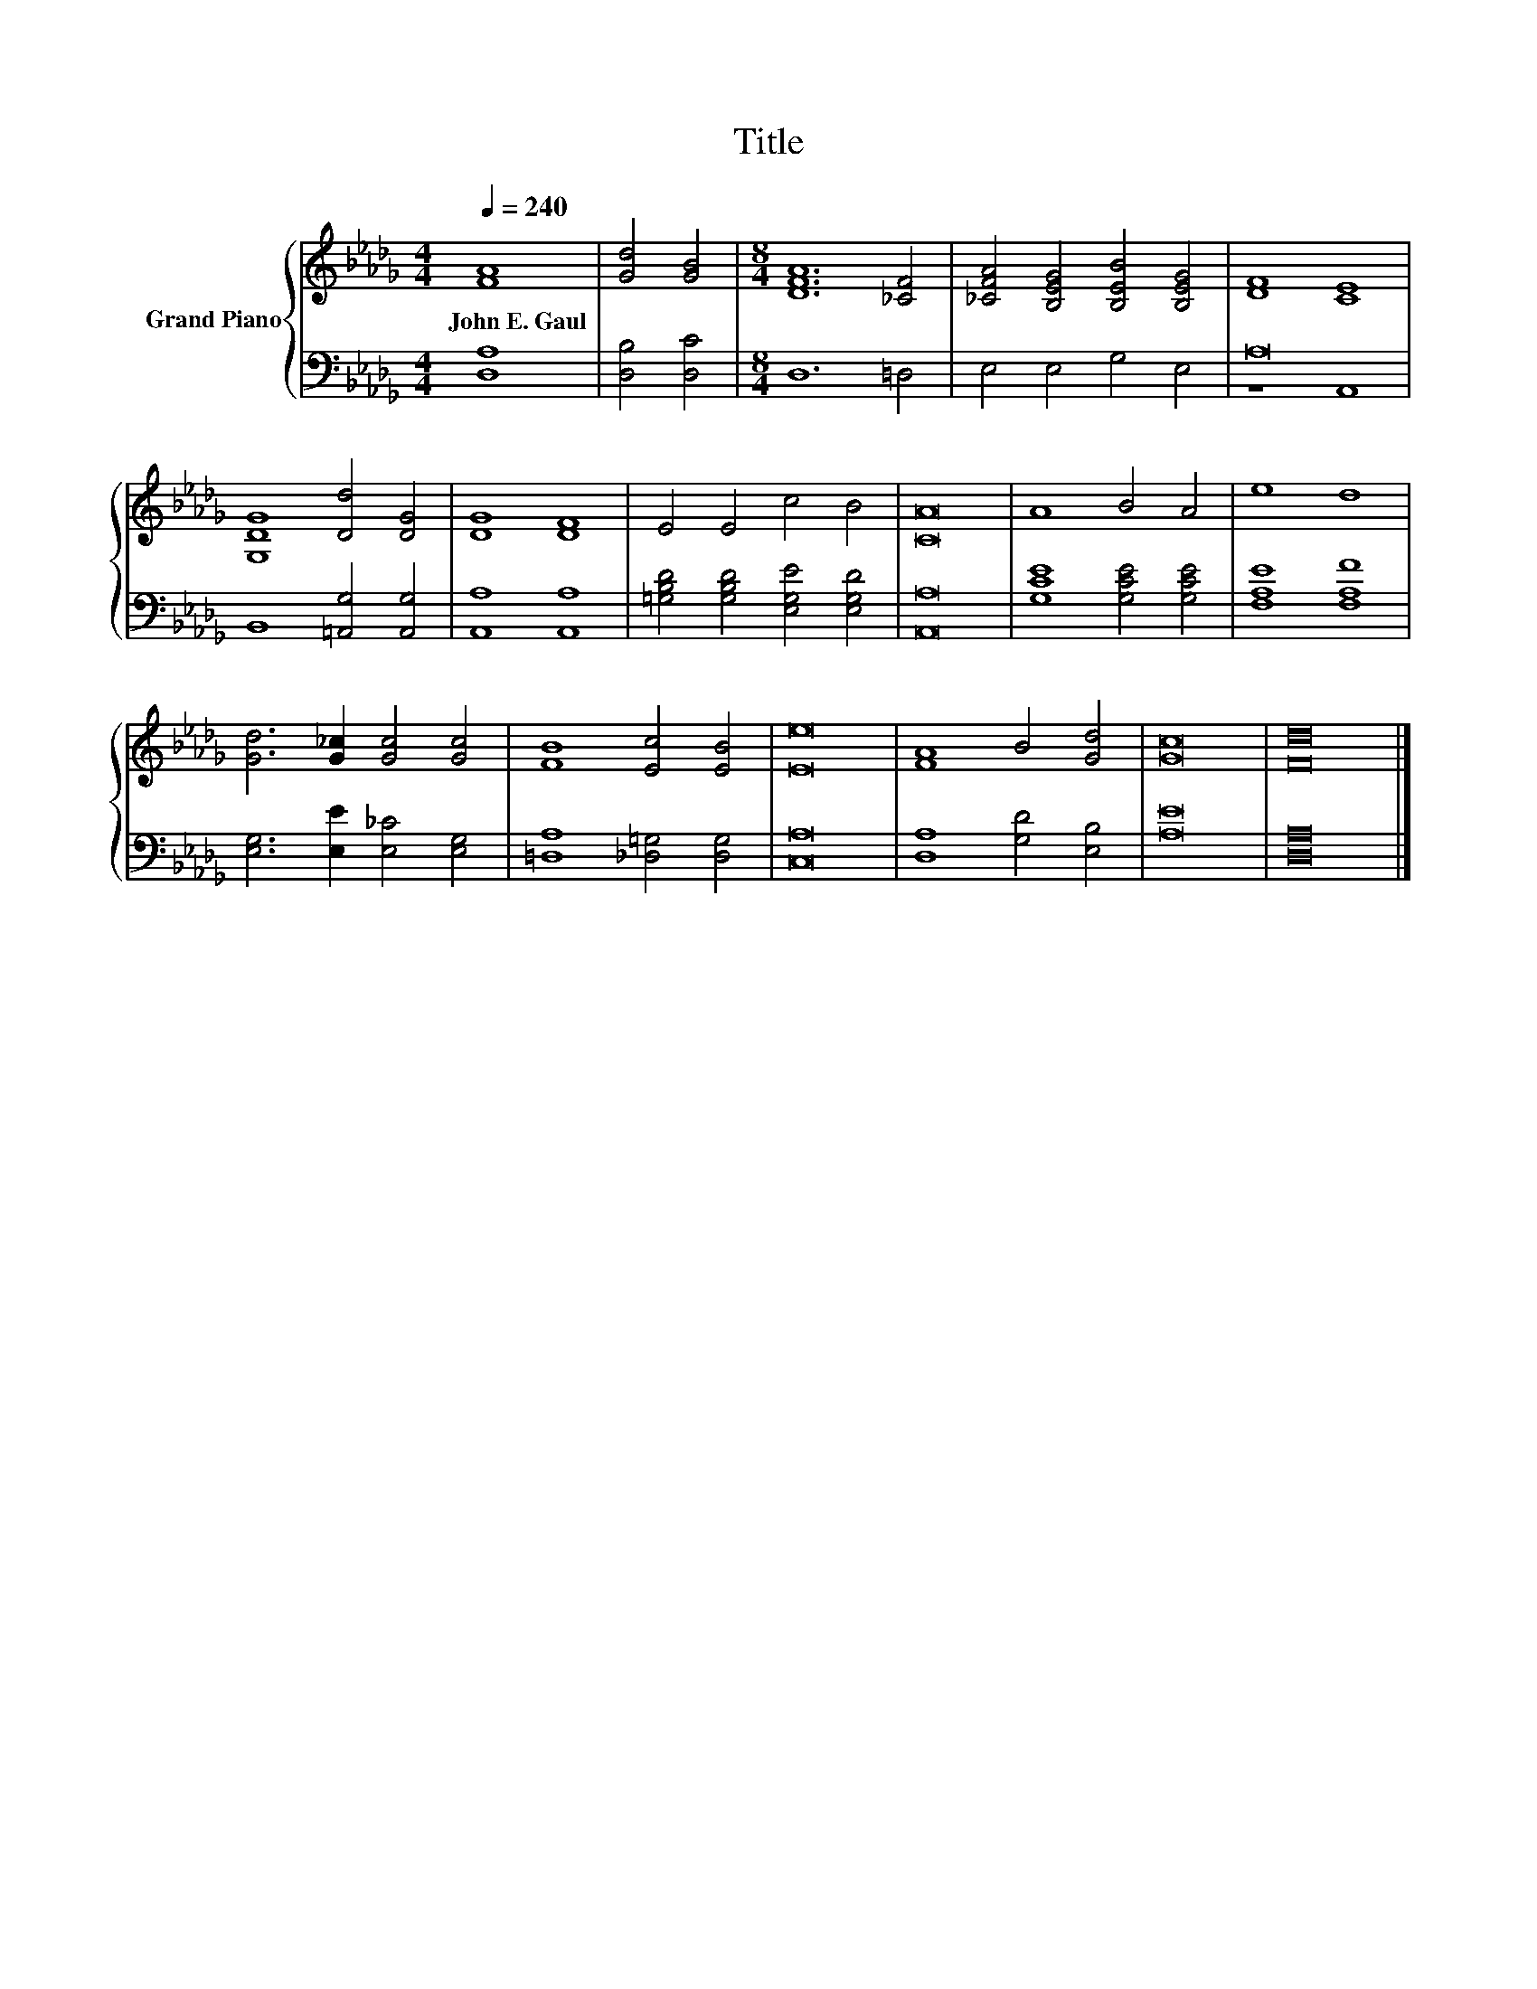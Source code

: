 X:1
T:Title
%%score { 1 | ( 2 3 ) }
L:1/8
Q:1/4=240
M:4/4
K:Db
V:1 treble nm="Grand Piano"
V:2 bass 
V:3 bass 
V:1
 [FA]8 | [Gd]4 [GB]4 |[M:8/4] [DFA]12 [_CF]4 | [_CFA]4 [B,EG]4 [B,EB]4 [B,EG]4 | [DF]8 [CE]8 | %5
w: John~E.~Gaul|||||
 [G,DG]8 [Dd]4 [DG]4 | [DG]8 [DF]8 | E4 E4 c4 B4 | [CA]16 | A8 B4 A4 | e8 d8 | %11
w: ||||||
 [Gd]6 [G_c]2 [Gc]4 [Gc]4 | [FB]8 [Ec]4 [EB]4 | [Ee]16 | [FA]8 B4 [Gd]4 | [Gc]16 | [Fd]16 |] %17
w: ||||||
V:2
 [D,A,]8 | [D,B,]4 [D,C]4 |[M:8/4] D,12 =D,4 | E,4 E,4 G,4 E,4 | A,16 | B,,8 [=A,,G,]4 [A,,G,]4 | %6
 [A,,A,]8 [A,,A,]8 | [=G,B,D]4 [G,B,D]4 [E,G,E]4 [E,G,D]4 | [A,,A,]16 | [G,CE]8 [G,CE]4 [G,CE]4 | %10
 [F,A,E]8 [F,A,F]8 | [E,G,]6 [E,E]2 [E,_C]4 [E,G,]4 | [=D,A,]8 [_D,=G,]4 [D,G,]4 | [C,A,]16 | %14
 [D,A,]8 [G,D]4 [E,B,]4 | [A,E]16 | [D,A,]16 |] %17
V:3
 x8 | x8 |[M:8/4] x16 | x16 | z8 A,,8 | x16 | x16 | x16 | x16 | x16 | x16 | x16 | x16 | x16 | x16 | %15
 x16 | x16 |] %17

